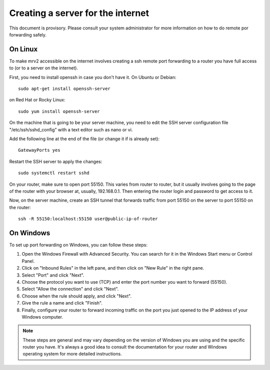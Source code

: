 .. _port_forwarding:

##################################
Creating a server for the internet
##################################

This document is provisory.  Please consult your system administrator for more information on how to do remote por forwarding safely.

On Linux
--------

To make mrv2 accessible on the internet involves creating a ssh remote port forwarding to a router you have full access to (or to a server on the internet).

First, you need to install openssh in case you don't have it.  On Ubuntu or Debian::

    sudo apt-get install openssh-server


on Red Hat or Rocky Linux::


    sudo yum install openssh-server


On the machine that is going to be your server machine, you need to edit the SSH server configuration file "/etc/ssh/sshd_config" with a text editor such as nano or vi.

Add the following line at the end of the file (or change it if is already set)::


    GatewayPorts yes


Restart the SSH server to apply the changes::


    sudo systemctl restart sshd

On your router, make sure to open port 55150.  This varies from router to router, but it usually involves going to the page of the router with your browser at, usually, 192.168.0.1.  Then entering the router login and password to get access to it.

Now, on the server machine, create an SSH tunnel that forwards traffic from port 55150 on the server to port 55150 on the router::

    ssh -R 55150:localhost:55150 user@public-ip-of-router



On Windows
----------

To set up port forwarding on Windows, you can follow these steps:

1. Open the Windows Firewall with Advanced Security. You can search for it in the Windows Start menu or Control Panel.

2. Click on "Inbound Rules" in the left pane, and then click on "New Rule" in the right pane.

3. Select "Port" and click "Next".

4. Choose the protocol you want to use (TCP) and enter the port number you want to forward (55150).

5. Select "Allow the connection" and click "Next".

6. Choose when the rule should apply, and click "Next".

7. Give the rule a name and click "Finish".

8. Finally, configure your router to forward incoming traffic on the port you just opened to the IP address of your Windows computer.

.. note::

   These steps are general and may vary depending on the version of Windows you are using and the specific router you have. It's always a good idea to consult the documentation for your router and Windows operating system for more detailed instructions.
